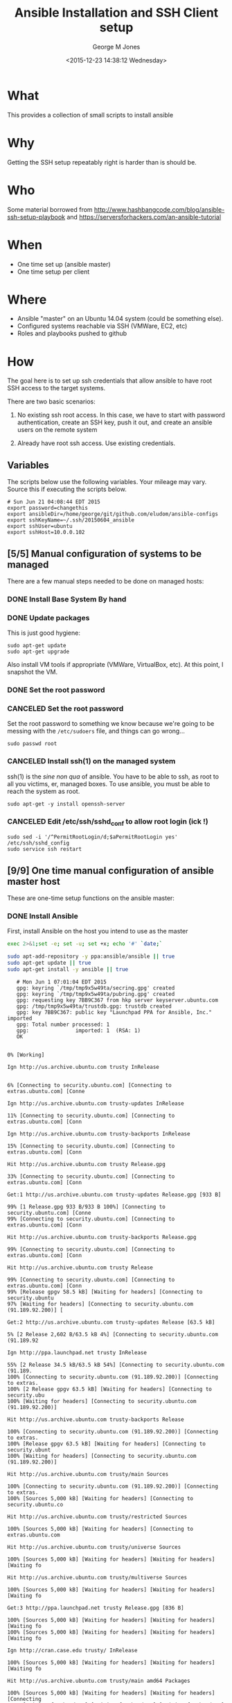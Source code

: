 #+TITLE: Ansible Installation and SSH Client setup
#+DATE: <2015-12-23 14:38:12 Wednesday>
#+AUTHOR: George M Jones
#+EMAIL: gmj@pobox.com

* What
  This provides a collection of small scripts to install ansible

* Why
  Getting the SSH setup repeatably right is harder than is should be.

* Who
  Some material borrowed from
  http://www.hashbangcode.com/blog/ansible-ssh-setup-playbook and
  https://serversforhackers.com/an-ansible-tutorial 

* When
  - One time set up (ansible master)
  - One time setup per client

* Where
  - Ansible "master" on an Ubuntu 14.04 system (could be something else).
  - Configured systems reachable via SSH (VMWare, EC2, etc)
  - Roles and playbooks pushed to github

* How
  The goal here is to set up ssh credentials that allow ansible to
  have root SSH access to the target systems.

  There are two basic scenarios:

  1. No existing ssh root access.  In this case, we have to start with
     password authentication, create an SSH key, push it out, and create
     an ansible users on the remote system 

  2. Already have root ssh access.  Use existing credentials.

** Set Org Variables 						   :noexport:

   password stores the password to use before ssh keys and accounts
   are set up.
   
   #+NAME: password
   | changethis |

   ansibleDir stores the full path name

   #+NAME: ansibleDir
   #+begin_src sh  :results output :exports both
   pwd
   #+end_src

   #+RESULTS: ansibleDir
   : /home/george/ansible-configs

   sshKeyName is the base name of the ssh key.

   #+NAME: sshKeyName
   | ~/.ssh/20150604_ansible       |

   =sshUser= is the ssh user to log in as

   #+NAME: sshUser
   | ubuntu |

   =sshHost= is the name or IP of an SSH host

   #+NAME: sshHost
   | 10.0.0.102 |

** Variables

   The scripts below use the following variables.  Your mileage may
   vary.   Source this if executing the scripts below.

   #+begin_src sh  :results output :exports results  :var ansibleDir=ansibleDir sshKeyName=sshKeyName password=password sshUser=sshUser sshHost=sshHost
   exec 2>&1;set -e; set -u; set +x; echo "# `date`"
   echo export password=${password}
   echo export ansibleDir=${ansibleDir}
   echo export sshKeyName=${sshKeyName}
   echo export sshUser=${sshUser}
   echo export sshHost=${sshHost}
   #+end_src

   #+RESULTS:
   : # Sun Jun 21 04:08:44 EDT 2015
   : export password=changethis
   : export ansibleDir=/home/george/git/github.com/eludom/ansible-configs
   : export sshKeyName=~/.ssh/20150604_ansible
   : export sshUser=ubuntu
   : export sshHost=10.0.0.102


** [5/5] Manual configuration of systems to be managed
   There are a few manual steps needed to be done on managed hosts:
*** DONE Install Base System By hand
*** DONE Update packages

     This is just good hygiene:

     #+begin_example
     sudo apt-get update 
     sudo apt-get upgrade 
     #+end_example

     Also install VM tools if appropriate (VMWare, VirtualBox, etc).
     At this point, I snapshot the VM.

*** DONE Set the root password
*** CANCELED Set the root password

     Set the root password to something we know because we're going to
     be messing with the =/etc/sudoers= file, and things can go
     wrong...

     #+begin_example
     sudo passwd root 
     #+end_example

*** CANCELED Install ssh(1) on the managed system

   ssh(1) is the /sine non qua/ of ansible.  You have to be able to
   ssh, as root to all you victims, er, managed boxes.  To use
   ansible, you must be able to reach the system as root.      

   #+begin_example
   sudo apt-get -y install openssh-server   
   #+end_example

*** CANCELED Edit /etc/ssh/sshd_conf to allow root login (ick !)
   #+begin_example
   sudo sed -i '/^PermitRootLogin/d;$aPermitRootLogin yes' /etc/ssh/sshd_config
   sudo service ssh restart
   #+end_example
   
** [9/9] One time manual configuration of ansible master host

    These are one-time setup functions on the ansible master:

*** DONE Install Ansible

   First, install Ansible on the host you intend to use as the master

   #+begin_src sh  :results output :exports code :dir /sudo::
   exec 2>&1;set -e; set -u; set +x; echo '#' `date;`
   
   sudo apt-add-repository -y ppa:ansible/ansible || true
   sudo apt-get update || true
   sudo apt-get install -y ansible || true
   #+end_src

   #+RESULTS:
   #+begin_example
   # Mon Jun 1 07:01:04 EDT 2015
   gpg: keyring `/tmp/tmp9x5w49ta/secring.gpg' created
   gpg: keyring `/tmp/tmp9x5w49ta/pubring.gpg' created
   gpg: requesting key 7BB9C367 from hkp server keyserver.ubuntu.com
   gpg: /tmp/tmp9x5w49ta/trustdb.gpg: trustdb created
   gpg: key 7BB9C367: public key "Launchpad PPA for Ansible, Inc." imported
   gpg: Total number processed: 1
   gpg:               imported: 1  (RSA: 1)
   OK
   0% [Working]            Ign http://us.archive.ubuntu.com trusty InRelease
               6% [Connecting to security.ubuntu.com] [Connecting to extras.ubuntu.com] [Conne                                                                               Ign http://us.archive.ubuntu.com trusty-updates InRelease
   11% [Connecting to security.ubuntu.com] [Connecting to extras.ubuntu.com] [Conn                                                                               Ign http://us.archive.ubuntu.com trusty-backports InRelease
   15% [Connecting to security.ubuntu.com] [Connecting to extras.ubuntu.com] [Conn                                                                               Hit http://us.archive.ubuntu.com trusty Release.gpg
   33% [Connecting to security.ubuntu.com] [Connecting to extras.ubuntu.com] [Conn                                                                               Get:1 http://us.archive.ubuntu.com trusty-updates Release.gpg [933 B]
   99% [1 Release.gpg 933 B/933 B 100%] [Connecting to security.ubuntu.com] [Conne99% [Connecting to security.ubuntu.com] [Connecting to extras.ubuntu.com] [Conn                                                                               Hit http://us.archive.ubuntu.com trusty-backports Release.gpg
   99% [Connecting to security.ubuntu.com] [Connecting to extras.ubuntu.com] [Conn                                                                               Hit http://us.archive.ubuntu.com trusty Release
   99% [Connecting to security.ubuntu.com] [Connecting to extras.ubuntu.com] [Conn99% [Release gpgv 58.5 kB] [Waiting for headers] [Connecting to security.ubuntu97% [Waiting for headers] [Connecting to security.ubuntu.com (91.189.92.200)] [                                                                               Get:2 http://us.archive.ubuntu.com trusty-updates Release [63.5 kB]
   5% [2 Release 2,602 B/63.5 kB 4%] [Connecting to security.ubuntu.com (91.189.92                                                                               Ign http://ppa.launchpad.net trusty InRelease
   55% [2 Release 34.5 kB/63.5 kB 54%] [Connecting to security.ubuntu.com (91.189.100% [Connecting to security.ubuntu.com (91.189.92.200)] [Connecting to extras.100% [2 Release gpgv 63.5 kB] [Waiting for headers] [Connecting to security.ubu100% [Waiting for headers] [Connecting to security.ubuntu.com (91.189.92.200)]                                                                                Hit http://us.archive.ubuntu.com trusty-backports Release
   100% [Connecting to security.ubuntu.com (91.189.92.200)] [Connecting to extras.100% [Release gpgv 63.5 kB] [Waiting for headers] [Connecting to security.ubunt100% [Waiting for headers] [Connecting to security.ubuntu.com (91.189.92.200)]                                                                                Hit http://us.archive.ubuntu.com trusty/main Sources
   100% [Connecting to security.ubuntu.com (91.189.92.200)] [Connecting to extras.100% [Sources 5,000 kB] [Waiting for headers] [Connecting to security.ubuntu.co                                                                               Hit http://us.archive.ubuntu.com trusty/restricted Sources
   100% [Sources 5,000 kB] [Waiting for headers] [Connecting to extras.ubuntu.com                                                                                Hit http://us.archive.ubuntu.com trusty/universe Sources
   100% [Sources 5,000 kB] [Waiting for headers] [Waiting for headers] [Waiting fo                                                                               Hit http://us.archive.ubuntu.com trusty/multiverse Sources
   100% [Sources 5,000 kB] [Waiting for headers] [Waiting for headers] [Waiting fo                                                                               Get:3 http://ppa.launchpad.net trusty Release.gpg [836 B]
   100% [Sources 5,000 kB] [Waiting for headers] [Waiting for headers] [Waiting fo100% [Sources 5,000 kB] [Waiting for headers] [Waiting for headers] [Waiting fo                                                                               Ign http://cran.case.edu trusty/ InRelease
   100% [Sources 5,000 kB] [Waiting for headers] [Waiting for headers] [Waiting fo                                                                               Hit http://us.archive.ubuntu.com trusty/main amd64 Packages
   100% [Sources 5,000 kB] [Waiting for headers] [Waiting for headers] [Connecting100% [Waiting for headers] [Waiting for headers] [Waiting for headers] [Connect100% [Sources 22.9 kB] [Waiting for headers] [Waiting for headers] [Waiting for100% [Waiting for headers] [Waiting for headers] [Waiting for headers] [Connect100% [Sources 27.9 MB] [Waiting for headers] [Waiting for headers] [Waiting for                                                                               Hit http://us.archive.ubuntu.com trusty/restricted amd64 Packages
   100% [Sources 27.9 MB] [Waiting for headers] [Waiting for headers] [Waiting for                                                                               Hit http://us.archive.ubuntu.com trusty/universe amd64 Packages
   100% [Sources 27.9 MB] [Waiting for headers] [Waiting for headers] [Waiting for                                                                               Ign http://security.ubuntu.com trusty-security InRelease
   100% [Sources 27.9 MB] [Waiting for headers] [Waiting for headers] [Waiting for                                                                               Get:4 http://cran.case.edu trusty/ Release.gpg [490 B]
   100% [Sources 27.9 MB] [Waiting for headers] [Waiting for headers] [Waiting for100% [Sources 27.9 MB] [Waiting for headers] [Waiting for headers] [Waiting for                                                                               Ign http://extras.ubuntu.com trusty InRelease
   100% [Sources 27.9 MB] [Waiting for headers] [Waiting for headers] [Connecting                                                                                Hit http://us.archive.ubuntu.com trusty/multiverse amd64 Packages
   100% [Sources 27.9 MB] [Waiting for headers] [Waiting for headers] [Connecting                                                                                Hit http://us.archive.ubuntu.com trusty/main i386 Packages
   100% [Sources 27.9 MB] [Waiting for headers] [Waiting for headers] [Waiting for                                                                               Get:5 http://ppa.launchpad.net trusty Release [15.1 kB]
   100% [Sources 27.9 MB] [Waiting for headers] [Waiting for headers] [Waiting for                                                                               Hit http://us.archive.ubuntu.com trusty/restricted i386 Packages
   100% [Sources 27.9 MB] [Waiting for headers] [Waiting for headers] [Waiting for                                                                               Get:6 http://cran.case.edu trusty/ Release [3,703 B]
   100% [Sources 27.9 MB] [Waiting for headers] [Waiting for headers] [Waiting for100% [Sources 27.9 MB] [Waiting for headers] [Waiting for headers] [Waiting for100% [Sources 27.9 MB] [6 Release gpgv 3,703 B] [Waiting for headers] [Waiting 100% [Sources 27.9 MB] [Waiting for headers] [Waiting for headers] [Waiting for                                                                               Hit http://security.ubuntu.com trusty-security Release.gpg
   100% [Sources 27.9 MB] [Waiting for headers] [Waiting for headers] [Waiting for                                                                               Hit http://extras.ubuntu.com trusty Release.gpg
   100% [Sources 27.9 MB] [Waiting for headers] [Waiting for headers] [Waiting for                                                                               Hit http://cran.case.edu trusty/ Packages
   100% [Sources 27.9 MB] [Waiting for headers] [Waiting for headers] [Waiting for                                                                               Hit http://us.archive.ubuntu.com trusty/universe i386 Packages
   100% [Sources 27.9 MB] [Waiting for headers] [Waiting for headers] [Connecting                                                                                Hit http://us.archive.ubuntu.com trusty/multiverse i386 Packages
   100% [Sources 27.9 MB] [Waiting for headers] [Waiting for headers] [Connecting 100% [Sources 27.9 MB] [Waiting for headers] [Waiting for headers] [Waiting for100% [Sources 27.9 MB] [5 Release gpgv 15.1 kB] [Waiting for headers] [Waiting 100% [Sources 27.9 MB] [Waiting for headers] [Waiting for headers] [Waiting for                                                                               Hit http://us.archive.ubuntu.com trusty/main Translation-en
   100% [Sources 27.9 MB] [Waiting for headers] [Waiting for headers] [Connecting                                                                                Hit http://security.ubuntu.com trusty-security Release
   100% [Sources 27.9 MB] [Waiting for headers] [Waiting for headers] [Connecting 100% [Sources 27.9 MB] [Release gpgv 63.5 kB] [Waiting for headers] [Waiting fo100% [Sources 27.9 MB] [Waiting for headers] [Waiting for headers] [Waiting for                                                                               Hit http://extras.ubuntu.com trusty Release
   100% [Sources 27.9 MB] [Waiting for headers] [Waiting for headers] [Waiting for100% [Sources 27.9 MB] [Release gpgv 11.9 kB] [Waiting for headers] [Waiting fo100% [Sources 27.9 MB] [Waiting for headers] [Waiting for headers] [Waiting for                                                                               Hit http://us.archive.ubuntu.com trusty/multiverse Translation-en
   100% [Sources 27.9 MB] [Waiting for headers] [Waiting for headers] [Waiting for                                                                               Hit http://us.archive.ubuntu.com trusty/restricted Translation-en
   100% [Sources 27.9 MB] [Waiting for headers] [Waiting for headers] [Connecting                                                                                Get:7 http://ppa.launchpad.net trusty/main amd64 Packages [489 B]
   100% [Sources 27.9 MB] [Waiting for headers] [Waiting for headers] [Waiting for100% [Sources 27.9 MB] [Waiting for headers] [Waiting for headers] [Waiting for100% [7 Packages bzip2 0 B] [Sources 27.9 MB] [Waiting for headers] [Waiting fo100% [Sources 27.9 MB] [Waiting for headers] [Waiting for headers] [Waiting for                                                                               Hit http://us.archive.ubuntu.com trusty/universe Translation-en
   100% [Sources 27.9 MB] [Waiting for headers] [Waiting for headers] [Connecting                                                                                Hit http://security.ubuntu.com trusty-security/main Sources
   100% [Sources 27.9 MB] [Waiting for headers] [Waiting for headers] [Connecting                                                                                Hit http://extras.ubuntu.com trusty/main Sources
   100% [Sources 27.9 MB] [Waiting for headers] [Waiting for headers] [Connecting 100% [Waiting for headers] [Waiting for headers] [Waiting for headers] [Connect100% [Sources 711 kB] [Waiting for headers] [Waiting for headers] [Waiting for                                                                                Get:8 http://us.archive.ubuntu.com trusty-updates/main Sources [206 kB]
   99% [Sources 711 kB] [8 Sources 1,117 B/206 kB 1%] [Waiting for headers] [Waiti99% [8 Sources 35.9 kB/206 kB 17%] [Waiting for headers] [Waiting for headers] 99% [Packages 8,235 kB] [8 Sources 35.9 kB/206 kB 17%] [Waiting for headers] [W                                                                               Get:9 http://ppa.launchpad.net trusty/main i386 Packages [489 B]
   100% [Packages 8,235 kB] [8 Sources 120 kB/206 kB 58%] [Waiting for headers] [W100% [Packages 8,235 kB] [8 Sources 120 kB/206 kB 58%] [Waiting for headers] [W100% [9 Packages bzip2 0 B] [Packages 8,235 kB] [8 Sources 120 kB/206 kB 58%] [100% [Packages 8,235 kB] [8 Sources 120 kB/206 kB 58%] [Waiting for headers] [W100% [Packages 8,235 kB] [Waiting for headers] [Waiting for headers] [Waiting f100% [8 Sources bzip2 0 B] [Packages 8,235 kB] [Waiting for headers] [Waiting f                                                                               Hit http://security.ubuntu.com trusty-security/restricted Sources
   100% [8 Sources bzip2 0 B] [Packages 8,235 kB] [Waiting for headers] [Waiting f                                                                               Hit http://extras.ubuntu.com trusty/main amd64 Packages
   100% [8 Sources bzip2 0 B] [Packages 8,235 kB] [Waiting for headers] [Waiting f                                                                               Get:10 http://us.archive.ubuntu.com trusty-updates/restricted Sources [3,433 B]
   100% [8 Sources bzip2 0 B] [Packages 8,235 kB] [10 Sources 1,121 B/3,433 B 33%]100% [8 Sources bzip2 0 B] [Packages 8,235 kB] [Waiting for headers] [Waiting f100% [8 Sources bzip2 0 B] [Waiting for headers] [Waiting for headers] [Waiting100% [8 Sources bzip2 1,062 kB] [Packages 184 kB] [Waiting for headers] [Waitin100% [Packages 184 kB] [Waiting for headers] [Waiting for headers] [Waiting for100% [10 Sources bzip2 0 B] [Packages 184 kB] [Waiting for headers] [Waiting fo100% [Packages 184 kB] [Waiting for headers] [Waiting for headers] [Waiting for100% [Waiting for headers] [Waiting for headers] [Waiting for headers] [Waiting100% [Packages 31.7 MB] [Waiting for headers] [Waiting for headers] [Waiting fo                                                                               Get:11 http://us.archive.ubuntu.com trusty-updates/universe Sources [118 kB]
   100% [Packages 31.7 MB] [11 Sources 1,117 B/118 kB 1%] [Waiting for headers] [W                                                                               Get:12 http://ppa.launchpad.net trusty/main Translation-en [322 B]
   100% [Packages 31.7 MB] [11 Sources 99.6 kB/118 kB 84%] [Waiting for headers] [100% [Packages 31.7 MB] [11 Sources 99.6 kB/118 kB 84%] [Waiting for headers] [100% [12 Translation-en bzip2 0 B] [Packages 31.7 MB] [11 Sources 99.6 kB/118 k100% [Packages 31.7 MB] [11 Sources 99.6 kB/118 kB 84%] [Waiting for headers] [100% [Packages 31.7 MB] [Waiting for headers] [Waiting for headers] [Connecting100% [11 Sources bzip2 0 B] [Packages 31.7 MB] [Waiting for headers] [Waiting f                                                                               Get:13 http://us.archive.ubuntu.com trusty-updates/multiverse Sources [5,152 B]
   100% [11 Sources bzip2 0 B] [Packages 31.7 MB] [13 Sources 1,120 B/5,152 B 22%]100% [11 Sources bzip2 0 B] [Packages 31.7 MB] [Waiting for headers] [Waiting f100% [Packages 31.7 MB] [Waiting for headers] [Waiting for headers] [Waiting fo100% [13 Sources bzip2 0 B] [Packages 31.7 MB] [Waiting for headers] [Waiting f100% [Packages 31.7 MB] [Waiting for headers] [Waiting for headers] [Waiting fo                                                                               Hit http://security.ubuntu.com trusty-security/universe Sources
   100% [Packages 31.7 MB] [Waiting for headers] [Waiting for headers] [Waiting fo                                                                               Hit http://extras.ubuntu.com trusty/main i386 Packages
   100% [Packages 31.7 MB] [Waiting for headers] [Waiting for headers] [Waiting fo                                                                               Get:14 http://us.archive.ubuntu.com trusty-updates/main amd64 Packages [525 kB]
   99% [Packages 31.7 MB] [14 Packages 1,117 B/525 kB 0%] [Waiting for headers] [W                                                                               Hit http://security.ubuntu.com trusty-security/multiverse Sources
   100% [Packages 31.7 MB] [14 Packages 323 kB/525 kB 61%] [Waiting for headers] [                                                                               Ign http://cran.case.edu trusty/ Translation-en_US
   100% [Packages 31.7 MB] [14 Packages 388 kB/525 kB 74%] [Waiting for headers] [100% [Packages 31.7 MB] [Waiting for headers] [Waiting for headers] [Waiting fo100% [14 Packages bzip2 0 B] [Packages 31.7 MB] [Waiting for headers] [Waiting                                                                                Ign http://cran.case.edu trusty/ Translation-en
   100% [14 Packages bzip2 0 B] [Packages 31.7 MB] [Waiting for headers] [Waiting                                                                                Get:15 http://us.archive.ubuntu.com trusty-updates/restricted amd64 Packages [11.8 kB]
   100% [14 Packages bzip2 0 B] [Packages 31.7 MB] [15 Packages 1,119 B/11.8 kB 9%100% [14 Packages bzip2 0 B] [Packages 31.7 MB] [Waiting for headers] [Waiting                                                                                Hit http://security.ubuntu.com trusty-security/main amd64 Packages
   100% [14 Packages bzip2 0 B] [Packages 31.7 MB] [Waiting for headers] [Waiting                                                                                Get:16 http://us.archive.ubuntu.com trusty-updates/universe amd64 Packages [282 kB]
   99% [14 Packages bzip2 0 B] [Packages 31.7 MB] [16 Packages 1,117 B/282 kB 0%] 100% [14 Packages bzip2 0 B] [Packages 31.7 MB] [Waiting for headers] [Waiting 100% [Packages 31.7 MB] [Waiting for headers] [Waiting for headers] [Waiting fo100% [15 Packages bzip2 0 B] [Packages 31.7 MB] [Waiting for headers] [Waiting 100% [Packages 31.7 MB] [Waiting for headers] [Waiting for headers] [Waiting fo100% [16 Packages bzip2 0 B] [Packages 31.7 MB] [Waiting for headers] [Waiting                                                                                Hit http://security.ubuntu.com trusty-security/restricted amd64 Packages
   100% [16 Packages bzip2 0 B] [Packages 31.7 MB] [Waiting for headers] [Waiting                                                                                Get:17 http://us.archive.ubuntu.com trusty-updates/multiverse amd64 Packages [11.9 kB]
   100% [16 Packages bzip2 0 B] [Packages 31.7 MB] [17 Packages 1,119 B/11.9 kB 9%100% [16 Packages bzip2 0 B] [Packages 31.7 MB] [Waiting for headers] [Waiting                                                                                Get:18 http://us.archive.ubuntu.com trusty-updates/main i386 Packages [514 kB]
   99% [16 Packages bzip2 0 B] [Packages 31.7 MB] [18 Packages 1,117 B/514 kB 0%] 99% [16 Packages bzip2 0 B] [18 Packages 105 kB/514 kB 21%] [Waiting for header99% [16 Packages bzip2 0 B] [Packages 664 kB] [18 Packages 105 kB/514 kB 21%] [99% [16 Packages bzip2 0 B] [18 Packages 105 kB/514 kB 21%] [Waiting for header99% [16 Packages bzip2 0 B] [Packages 8,205 kB] [18 Packages 105 kB/514 kB 21%]100% [Packages 8,205 kB] [18 Packages 211 kB/514 kB 41%] [Waiting for headers] 100% [17 Packages bzip2 0 B] [Packages 8,205 kB] [18 Packages 211 kB/514 kB 41%100% [Packages 8,205 kB] [18 Packages 211 kB/514 kB 41%] [Waiting for headers]                                                                                Hit http://security.ubuntu.com trusty-security/universe amd64 Packages
                                                                                  100% [Packages 8,205 kB] [18 Packages 402 kB/514 kB 78%] [Waiting for headers]                                                                              100% [Packages 8,205 kB] [Waiting for headers] [Waiting for headers]                                                                    100% [18 Packages bzip2 0 B] [Packages 8,205 kB] [Waiting for headers] [Waiting100% [18 Packages bzip2 0 B] [Waiting for headers] [Waiting for headers] [Waiti100% [18 Packages bzip2 0 B] [Packages 185 kB] [Waiting for headers] [Waiting f100% [18 Packages bzip2 0 B] [Waiting for headers] [Waiting for headers] [Waiti100% [18 Packages bzip2 0 B] [Packages 352 kB] [Waiting for headers] [Waiting f100% [18 Packages bzip2 0 B] [Waiting for headers] [Waiting for headers] [Waiti100% [18 Packages bzip2 0 B] [Packages 31.7 MB] [Waiting for headers] [Waiting                                                                                Hit http://security.ubuntu.com trusty-security/multiverse amd64 Packages
   100% [18 Packages bzip2 0 B] [Packages 31.7 MB] [Waiting for headers] [Waiting                                                                                Get:19 http://us.archive.ubuntu.com trusty-updates/restricted i386 Packages [11.8 kB]
   100% [18 Packages bzip2 0 B] [Packages 31.7 MB] [19 Packages 2,567 B/11.8 kB 22100% [18 Packages bzip2 0 B] [Packages 31.7 MB] [Waiting for headers] [Waiting                                                                                Get:20 http://us.archive.ubuntu.com trusty-updates/universe i386 Packages [283 kB]
   100% [18 Packages bzip2 0 B] [Packages 31.7 MB] [20 Packages 1,117 B/283 kB 0%]100% [Packages 31.7 MB] [20 Packages 186 kB/283 kB 66%] [Waiting for headers] [100% [19 Packages bzip2 0 B] [Packages 31.7 MB] [20 Packages 186 kB/283 kB 66%]100% [Packages 31.7 MB] [20 Packages 208 kB/283 kB 74%] [Waiting for headers] [                                                                               100% [Packages 31.7 MB] [Waiting for headers] [Waiting for headers]                                                                   100% [20 Packages bzip2 0 B] [Packages 31.7 MB] [Waiting for headers] [Waiting                                                                                Get:21 http://us.archive.ubuntu.com trusty-updates/multiverse i386 Packages [12.1 kB]
   100% [20 Packages bzip2 0 B] [Packages 31.7 MB] [21 Packages 2,567 B/12.1 kB 21100% [20 Packages bzip2 0 B] [Packages 31.7 MB] [Waiting for headers] [Waiting                                                                                Hit http://security.ubuntu.com trusty-security/main i386 Packages
   100% [20 Packages bzip2 0 B] [Packages 31.7 MB] [Waiting for headers] [Waiting                                                                                Get:22 http://us.archive.ubuntu.com trusty-updates/main Translation-en [249 kB]
   100% [20 Packages bzip2 0 B] [Packages 31.7 MB] [22 Translation-en 1,120 B/249 100% [Packages 31.7 MB] [22 Translation-en 213 kB/249 kB 85%] [Waiting for head100% [21 Packages bzip2 0 B] [Packages 31.7 MB] [22 Translation-en 213 kB/249 k100% [Packages 31.7 MB] [22 Translation-en 213 kB/249 kB 85%] [Waiting for head                                                                               100% [Packages 31.7 MB] [Waiting for headers] [Waiting for headers]                                                                   100% [22 Translation-en bzip2 0 B] [Packages 31.7 MB] [Waiting for headers] [Wa                                                                               Hit http://us.archive.ubuntu.com trusty-updates/multiverse Translation-en
   100% [22 Translation-en bzip2 0 B] [Packages 31.7 MB] [Waiting for headers] [Wa                                                                               Hit http://us.archive.ubuntu.com trusty-updates/restricted Translation-en
   100% [22 Translation-en bzip2 0 B] [Packages 31.7 MB] [Waiting for headers] [Wa                                                                               Hit http://security.ubuntu.com trusty-security/restricted i386 Packages
   100% [22 Translation-en bzip2 0 B] [Packages 31.7 MB] [Waiting for headers] [Wa                                                                               Get:23 http://us.archive.ubuntu.com trusty-updates/universe Translation-en [147 kB]
   100% [22 Translation-en bzip2 0 B] [Packages 31.7 MB] [23 Translation-en 1,120 100% [Packages 31.7 MB] [23 Translation-en 147 kB/147 kB 100%] [Waiting for hea100% [Packages 31.7 MB] [Waiting for headers] [Waiting for headers] [Waiting fo100% [23 Translation-en bzip2 0 B] [Packages 31.7 MB] [Waiting for headers] [Wa                                                                               Hit http://us.archive.ubuntu.com trusty-backports/main Sources
   100% [23 Translation-en bzip2 0 B] [Packages 31.7 MB] [Waiting for headers] [Wa100% [Packages 31.7 MB] [Waiting for headers] [Waiting for headers] [Waiting fo                                                                               Hit http://us.archive.ubuntu.com trusty-backports/restricted Sources
                                                                                  100% [Packages 31.7 MB] [Waiting for headers] [Waiting for headers]                                                                   Hit http://us.archive.ubuntu.com trusty-backports/universe Sources
   100% [Packages 31.7 MB] [Waiting for headers] [Waiting for headers]                                                                   Hit http://us.archive.ubuntu.com trusty-backports/multiverse Sources
   100% [Packages 31.7 MB] [Waiting for headers] [Waiting for headers]                                                                   Hit http://security.ubuntu.com trusty-security/universe i386 Packages
   100% [Packages 31.7 MB] [Waiting for headers] [Waiting for headers]                                                                   Hit http://us.archive.ubuntu.com trusty-backports/main amd64 Packages
   100% [Packages 31.7 MB] [Waiting for headers] [Waiting for headers]                                                                   Hit http://us.archive.ubuntu.com trusty-backports/restricted amd64 Packages
   100% [Packages 31.7 MB] [Waiting for headers] [Waiting for headers]                                                                   Hit http://us.archive.ubuntu.com trusty-backports/universe amd64 Packages
   100% [Packages 31.7 MB] [Waiting for headers] [Waiting for headers]                                                                   100% [Waiting for headers] [Waiting for headers] [Waiting for headers]                                                                      100% [Packages 674 kB] [Waiting for headers] [Waiting for headers] [Waiting for                                                                               Hit http://us.archive.ubuntu.com trusty-backports/multiverse amd64 Packages
                                                                                  100% [Packages 674 kB] [Waiting for headers] [Waiting for headers]                                                                  100% [Waiting for headers] [Waiting for headers] [Waiting for headers]                                                                      100% [Translation-en 4,149 kB] [Waiting for headers] [Waiting for headers] [Wai                                                                               Hit http://us.archive.ubuntu.com trusty-backports/main i386 Packages
                                                                                  100% [Translation-en 4,149 kB] [Waiting for headers] [Waiting for headers]                                                                          Hit http://us.archive.ubuntu.com trusty-backports/restricted i386 Packages
   100% [Translation-en 4,149 kB] [Waiting for headers] [Waiting for headers]                                                                          Hit http://security.ubuntu.com trusty-security/multiverse i386 Packages
   100% [Translation-en 4,149 kB] [Waiting for headers] [Waiting for headers]                                                                          Ign http://extras.ubuntu.com trusty/main Translation-en_US
   100% [Translation-en 4,149 kB] [Waiting for headers] [Waiting for headers]                                                                          100% [Waiting for headers] [Waiting for headers] [Waiting for headers]                                                                      100% [Translation-en 409 kB] [Waiting for headers] [Waiting for headers] [Waiti                                                                               100% [Waiting for headers] [Waiting for headers] [Waiting for headers]                                                                      100% [Translation-en 21.2 kB] [Waiting for headers] [Waiting for headers] [Wait                                                                               100% [Waiting for headers] [Waiting for headers] [Waiting for headers]                                                                      100% [Translation-en 18.6 MB] [Waiting for headers] [Waiting for headers] [Wait                                                                               Hit http://us.archive.ubuntu.com trusty-backports/universe i386 Packages
                                                                                  100% [Translation-en 18.6 MB] [Waiting for headers] [Waiting for headers]                                                                         Hit http://us.archive.ubuntu.com trusty-backports/multiverse i386 Packages
   100% [Translation-en 18.6 MB] [Waiting for headers] [Waiting for headers]                                                                         Hit http://security.ubuntu.com trusty-security/main Translation-en
   100% [Translation-en 18.6 MB] [Waiting for headers] [Waiting for headers]                                                                         Hit http://us.archive.ubuntu.com trusty-backports/main Translation-en
                                                                            Ign http://extras.ubuntu.com trusty/main Translation-en
   100% [Translation-en 18.6 MB] [Waiting for headers] [Waiting for headers]                                                                         Hit http://us.archive.ubuntu.com trusty-backports/multiverse Translation-en
                                                                            100% [Translation-en 18.6 MB] [Waiting for headers]                                                   Hit http://us.archive.ubuntu.com trusty-backports/restricted Translation-en
   100% [Translation-en 18.6 MB] [Waiting for headers]                                                   Hit http://us.archive.ubuntu.com trusty-backports/universe Translation-en
   100% [Translation-en 18.6 MB] [Waiting for headers]                                                   Hit http://security.ubuntu.com trusty-security/multiverse Translation-en
   100% [Translation-en 18.6 MB] [Waiting for headers]                                                   100% [Waiting for headers] [Waiting for headers]                                                100% [Sources 402 kB] [Waiting for headers] [Waiting for headers]                                                                 100% [Waiting for headers] [Waiting for headers]                                                100% [Sources 0 B] [Waiting for headers] [Waiting for headers]                                                              100% [Waiting for headers] [Waiting for headers]                                                100% [Sources 8,902 B] [Waiting for headers] [Waiting for headers]                                                                  100% [Waiting for headers] [Waiting for headers]                                                100% [Packages 0 B] [Waiting for headers] [Waiting for headers]                                                               100% [Waiting for headers] [Waiting for headers]                                                100% [Sources 102 kB] [Waiting for headers] [Waiting for headers]                                                                 100% [Waiting for headers] [Waiting for headers]                                                100% [Packages 0 B] [Waiting for headers] [Waiting for headers]                                                               100% [Waiting for headers] [Waiting for headers]                                                100% [Sources 5,864 B] [Waiting for headers] [Waiting for headers]                                                                  100% [Waiting for headers] [Waiting for headers]                                                100% [Packages 1,810 kB] [Waiting for headers] [Waiting for headers]                                                                    100% [Waiting for headers] [Waiting for headers]                                                100% [Packages 136 kB] [Waiting for headers] [Waiting for headers]                                                                  100% [Waiting for headers] [Waiting for headers]                                                100% [Packages 631 kB] [Waiting for headers] [Waiting for headers]                                                                  Hit http://security.ubuntu.com trusty-security/restricted Translation-en
                                                                     100% [Packages 631 kB] [Waiting for headers]                                            100% [Waiting for headers] [Waiting for headers]                                                100% [Packages 12.5 kB] [Waiting for headers] [Waiting for headers]                                                                   100% [Waiting for headers] [Waiting for headers]                                                100% [Packages 1,721 kB] [Waiting for headers] [Waiting for headers]                                                                    100% [Waiting for headers] [Waiting for headers]                                                100% [Translation-en 21.7 kB] [Waiting for headers] [Waiting for headers]                                                                         100% [Waiting for headers] [Waiting for headers]                                                100% [Translation-en 18.0 kB] [Waiting for headers] [Waiting for headers]                                                                         100% [Waiting for headers] [Waiting for headers]                                                100% [Packages 136 kB] [Waiting for headers] [Waiting for headers]                                                                  100% [Waiting for headers] [Waiting for headers]                                                100% [Sources 18.3 kB] [Waiting for headers] [Waiting for headers]                                                                  100% [Waiting for headers] [Waiting for headers]                                                100% [Sources 0 B] [Waiting for headers] [Waiting for headers]                                                              100% [Waiting for headers] [Waiting for headers]                                                100% [Sources 102 kB] [Waiting for headers] [Waiting for headers]                                                                 100% [Waiting for headers] [Waiting for headers]                                                100% [Sources 4,444 B] [Waiting for headers] [Waiting for headers]                                                                  100% [Waiting for headers] [Waiting for headers]                                                100% [Packages 630 kB] [Waiting for headers] [Waiting for headers]                                                                  100% [Waiting for headers] [Waiting for headers]                                                100% [Packages 24.0 kB] [Waiting for headers] [Waiting for headers]                                                                   100% [Waiting for headers] [Waiting for headers]                                                100% [Packages 0 B] [Waiting for headers] [Waiting for headers]                                                               100% [Waiting for headers] [Waiting for headers]                                                100% [Packages 144 kB] [Waiting for headers] [Waiting for headers]                                                                  100% [Waiting for headers] [Waiting for headers]                                                100% [Packages 2,471 B] [Waiting for headers] [Waiting for headers]                                                                   100% [Waiting for headers] [Waiting for headers]                                                100% [Packages 23.9 kB] [Waiting for headers] [Waiting for headers]                                                                   100% [Waiting for headers] [Waiting for headers]                                                100% [Packages 0 B] [Waiting for headers] [Waiting for headers]                                                               100% [Waiting for headers] [Waiting for headers]                                                100% [Packages 13.4 kB] [Waiting for headers] [Waiting for headers]                                                                   100% [Waiting for headers] [Waiting for headers]                                                100% [Packages 144 kB] [Waiting for headers] [Waiting for headers]                                                                  100% [Waiting for headers] [Waiting for headers]                                                100% [Packages 2,465 B] [Waiting for headers] [Waiting for headers]                                                                   100% [Waiting for headers] [Waiting for headers]                                                100% [Translation-en 1,562 kB] [Waiting for headers] [Waiting for headers]                                                                          100% [Waiting for headers] [Waiting for headers]                                                100% [Translation-en 12.4 kB] [Waiting for headers] [Waiting for headers]                                                                         100% [Waiting for headers] [Waiting for headers]                                                100% [Translation-en 1,407 B] [Waiting for headers] [Waiting for headers]                                                                         100% [Waiting for headers] [Waiting for headers]                                                100% [Translation-en 0 B] [Waiting for headers] [Waiting for headers]                                                                     100% [Waiting for headers] [Waiting for headers]                                                100% [Translation-en 102 kB] [Waiting for headers] [Waiting for headers]                                                                        100% [Waiting for headers] [Waiting for headers]                                                100% [Translation-en 5,770 B] [Waiting for headers] [Waiting for headers]                                                                         100% [Waiting for headers] [Waiting for headers]                                                100% [Translation-en 15.4 kB] [Waiting for headers] [Waiting for headers]                                                                         100% [Waiting for headers] [Waiting for headers]                                                Ign http://us.archive.ubuntu.com trusty/main Translation-en_US
                                                   100% [Waiting for headers]                          Ign http://us.archive.ubuntu.com trusty/multiverse Translation-en_US
   100% [Waiting for headers]                          Ign http://us.archive.ubuntu.com trusty/restricted Translation-en_US
   100% [Waiting for headers]                          Ign http://us.archive.ubuntu.com trusty/universe Translation-en_US
   100% [Waiting for headers]                          Hit http://security.ubuntu.com trusty-security/universe Translation-en
                             100% [Working]              100% [Translation-en 304 kB]                            100% [Working]              Fetched 2,466 kB in 2s (1,136 kB/s)
   Reading package lists... 0%Reading package lists... 0%Reading package lists... 1%Reading package lists... 6%Reading package lists... 6%Reading package lists... 6%Reading package lists... 6%Reading package lists... 31%Reading package lists... 31%Reading package lists... 31%Reading package lists... 31%Reading package lists... 38%Reading package lists... 38%Reading package lists... 38%Reading package lists... 38%Reading package lists... 49%Reading package lists... 62%Reading package lists... 62%Reading package lists... 63%Reading package lists... 63%Reading package lists... 66%Reading package lists... 66%Reading package lists... 67%Reading package lists... 67%Reading package lists... 67%Reading package lists... 67%Reading package lists... 81%Reading package lists... 81%Reading package lists... 84%Reading package lists... 84%Reading package lists... 84%Reading package lists... 84%Reading package lists... 85%Reading package lists... 85%Reading package lists... 85%Reading package lists... 85%Reading package lists... 88%Reading package lists... 88%Reading package lists... 88%Reading package lists... 88%Reading package lists... 89%Reading package lists... 89%Reading package lists... 89%Reading package lists... 89%Reading package lists... 91%Reading package lists... 91%Reading package lists... 91%Reading package lists... 91%Reading package lists... 91%Reading package lists... 91%Reading package lists... 92%Reading package lists... 92%Reading package lists... 92%Reading package lists... 92%Reading package lists... 92%Reading package lists... 92%Reading package lists... 92%Reading package lists... 92%Reading package lists... 92%Reading package lists... 92%Reading package lists... 92%Reading package lists... 92%Reading package lists... 92%Reading package lists... 92%Reading package lists... 92%Reading package lists... 92%Reading package lists... 92%Reading package lists... 92%Reading package lists... 92%Reading package lists... 92%Reading package lists... 92%Reading package lists... 92%Reading package lists... 92%Reading package lists... 92%Reading package lists... 92%Reading package lists... 92%Reading package lists... 94%Reading package lists... 94%Reading package lists... 94%Reading package lists... 94%Reading package lists... 94%Reading package lists... 94%Reading package lists... 94%Reading package lists... 94%Reading package lists... 95%Reading package lists... 95%Reading package lists... 96%Reading package lists... 96%Reading package lists... 96%Reading package lists... 96%Reading package lists... 96%Reading package lists... 96%Reading package lists... 97%Reading package lists... 97%Reading package lists... 97%Reading package lists... 97%Reading package lists... 97%Reading package lists... 97%Reading package lists... 98%Reading package lists... 98%Reading package lists... 98%Reading package lists... 98%Reading package lists... 98%Reading package lists... 98%Reading package lists... 98%Reading package lists... 98%Reading package lists... 98%Reading package lists... 98%Reading package lists... 98%Reading package lists... 98%Reading package lists... 98%Reading package lists... 98%Reading package lists... 99%Reading package lists... Done
   Reading package lists... 0%Reading package lists... 100%Reading package lists... Done
   Building dependency tree... 0%Building dependency tree... 0%Building dependency tree... 50%Building dependency tree... 50%Building dependency tree       
   Reading state information... 0%Reading state information... 0%Reading state information... Done
   The following packages were automatically installed and are no longer required:
     libtcl8.5 libtk8.5 tcl8.5 tk8.5
   Use 'apt-get autoremove' to remove them.
   The following extra packages will be installed:
     python-jinja2 python-markupsafe python-paramiko python-support python-yaml
     sshpass
   Suggested packages:
     python-jinja2-doc
   The following NEW packages will be installed:
     ansible python-jinja2 python-markupsafe python-paramiko python-support
     python-yaml sshpass
   0 upgraded, 7 newly installed, 0 to remove and 99 not upgraded.
   Need to get 1,043 kB of archives.
   After this operation, 6,621 kB of additional disk space will be used.
   0% [Working]            Get:1 http://us.archive.ubuntu.com/ubuntu/ trusty/universe python-support all 1.0.15 [26.7 kB]
               1% [1 python-support 6,989 B/26.7 kB 26%] [Connecting to ppa.launchpad.net (91.                                                                               3% [Connecting to ppa.launchpad.net (91.189.95.83)]                                                   Get:2 http://us.archive.ubuntu.com/ubuntu/ trusty/main python-markupsafe amd64 0.18-1build2 [14.3 kB]
                                                      3% [2 python-markupsafe 2,645 B/14.3 kB 18%] [Connecting to ppa.launchpad.net (                                                                               4% [Connecting to ppa.launchpad.net (91.189.95.83)]                                                   Get:3 http://us.archive.ubuntu.com/ubuntu/ trusty/main python-jinja2 all 2.7.2-2 [161 kB]
                                                      4% [3 python-jinja2 1,195 B/161 kB 1%] [Waiting for headers]                                                            19% [Waiting for headers]                         Get:4 http://ppa.launchpad.net/ansible/ansible/ubuntu/ trusty/main ansible all 1.9.1-1ppa~trusty [624 kB]
                            20% [Waiting for headers] [4 ansible 4,083 B/624 kB 1%]                                                       Get:5 http://us.archive.ubuntu.com/ubuntu/ trusty-updates/main python-yaml amd64 3.10-4ubuntu0.1 [102 kB]
                                                          21% [5 python-yaml 1,195 B/102 kB 1%] [4 ansible 14.2 kB/624 kB 2%]                                                                   30% [4 ansible 14.2 kB/624 kB 2%]                                 Get:6 http://us.archive.ubuntu.com/ubuntu/ trusty/main python-paramiko all 1.10.1-1git1build1 [106 kB]
                                    31% [6 python-paramiko 2,643 B/106 kB 2%] [4 ansible 14.2 kB/624 kB 2%]                                                                       41% [4 ansible 14.2 kB/624 kB 2%]                                 Get:7 http://us.archive.ubuntu.com/ubuntu/ trusty/universe sshpass amd64 1.05-1 [10.5 kB]
                                    41% [7 sshpass 2,645 B/10.5 kB 25%] [4 ansible 14.2 kB/624 kB 2%]                                                                 42% [4 ansible 14.2 kB/624 kB 2%]79% [4 ansible 405 kB/624 kB 65%]                                 100% [Working]              Fetched 1,043 kB in 0s (1,169 kB/s)
   debconf: unable to initialize frontend: Dialog
   debconf: (Dialog frontend will not work on a dumb terminal, an emacs shell buffer, or without a controlling terminal.)
   debconf: falling back to frontend: Readline
   Selecting previously unselected package python-support.
   (Reading database ... (Reading database ... 5%(Reading database ... 10%(Reading database ... 15%(Reading database ... 20%(Reading database ... 25%(Reading database ... 30%(Reading database ... 35%(Reading database ... 40%(Reading database ... 45%(Reading database ... 50%(Reading database ... 55%(Reading database ... 60%(Reading database ... 65%(Reading database ... 70%(Reading database ... 75%(Reading database ... 80%(Reading database ... 85%(Reading database ... 90%(Reading database ... 95%(Reading database ... 100%(Reading database ... 283471 files and directories currently installed.)
   Preparing to unpack .../python-support_1.0.15_all.deb ...
   Unpacking python-support (1.0.15) ...
   Selecting previously unselected package python-markupsafe.
   Preparing to unpack .../python-markupsafe_0.18-1build2_amd64.deb ...
   Unpacking python-markupsafe (0.18-1build2) ...
   Selecting previously unselected package python-jinja2.
   Preparing to unpack .../python-jinja2_2.7.2-2_all.deb ...
   Unpacking python-jinja2 (2.7.2-2) ...
   Selecting previously unselected package python-yaml.
   Preparing to unpack .../python-yaml_3.10-4ubuntu0.1_amd64.deb ...
   Unpacking python-yaml (3.10-4ubuntu0.1) ...
   Selecting previously unselected package python-paramiko.
   Preparing to unpack .../python-paramiko_1.10.1-1git1build1_all.deb ...
   Unpacking python-paramiko (1.10.1-1git1build1) ...
   Selecting previously unselected package sshpass.
   Preparing to unpack .../sshpass_1.05-1_amd64.deb ...
   Unpacking sshpass (1.05-1) ...
   Selecting previously unselected package ansible.
   Preparing to unpack .../ansible_1.9.1-1ppa~trusty_all.deb ...
   Unpacking ansible (1.9.1-1ppa~trusty) ...
   Processing triggers for man-db (2.6.7.1-1ubuntu1) ...
   Setting up python-support (1.0.15) ...
   Setting up python-markupsafe (0.18-1build2) ...
   Setting up python-jinja2 (2.7.2-2) ...
   Setting up python-yaml (3.10-4ubuntu0.1) ...
   Setting up python-paramiko (1.10.1-1git1build1) ...
   Setting up sshpass (1.05-1) ...
   Setting up ansible (1.9.1-1ppa~trusty) ...
   Processing triggers for python-support (1.0.15) ...
#+end_example

*** DONE Create a directory for ansible configs
    
    #+begin_src sh  :results output :exports code :var ansibleDir=ansibleDir
    exec 2>&1;set -e; set -u; set +x; echo '#' `date;`
    mkdir -p $ansibleDir || true
    #+end_src

    #+RESULTS:
    : # Mon Jun 1 07:02:37 EDT 2015

*** CANCELED Create our own hosts file that uses passwords

   #+begin_src sh  :results output :exports code :var ansibleDir=ansibleDir sshKeyName=sshKeyName password=password clientIP=clientIP
   exec 2>&1;set -e; set -u; set +x; echo '#' `date;`
   
   cd $ansibleDir
   cat <<END > hosts.password
[hosts]  
10.0.0.3 ansible_connection=ssh ansible_ssh_user=root ansible_ssh_pass=${password}
END

   cat hosts.password || true

   #+end_src

   #+RESULTS:
   : # Sat Jun 13 04:42:34 EDT 2015
   : [hosts]  
   : 10.0.0.3 ansible_connection=ssh ansible_ssh_user=root ansible_ssh_pass=changethis

*** CANCELED Install sshpass

   Needed for ansible_ssh_passansible_ssh_pass

   #+begin_src sh  :results output :exports code
   exec 2>&1;set -e; set -u; set +x; echo '#' `date;`
   sudo apt-get -y install sshpass    
   #+end_src

   #+RESULTS:
   #+begin_example
   # Sun May 31 16:35:21 EDT 2015
   Reading package lists...
   Building dependency tree...
   Reading state information...
   sshpass is already the newest version.
   The following packages were automatically installed and are no longer required:
     gcc-4.8-base:i386 libasn1-8-heimdal:i386 libasound2:i386 libcgmanager0:i386
     libcurl3:i386 libdbus-glib-1-2:i386 libdbusmenu-glib4:i386
     libdbusmenu-gtk4:i386 libgconf-2-4:i386 libgssapi3-heimdal:i386
     libhcrypto4-heimdal:i386 libheimbase1-heimdal:i386 libheimntlm0-heimdal:i386
     libhx509-5-heimdal:i386 libidn11:i386 libkrb5-26-heimdal:i386
     libldap-2.4-2:i386 libnspr4:i386 libnss3:i386 libpango1.0-0:i386
     libpangox-1.0-0:i386 libpangoxft-1.0-0:i386 libroken18-heimdal:i386
     librtmp0:i386 libsasl2-2:i386 libsasl2-modules:i386 libsasl2-modules-db:i386
     libsqlite3-0:i386 libssl1.0.0:i386 libstdc++6:i386 libudev1:i386
     libwind0-heimdal:i386 libxft2:i386 libxss1:i386 libxtst6:i386
   Use 'apt-get autoremove' to remove them.
   0 upgraded, 0 newly installed, 0 to remove and 416 not upgraded.
#+end_example

*** DONE Disable host key checking
   #+begin_src sh  :results output :exports code
   exec 2>&1;set -e; set -u; set +x; echo '#' `date;`
   sudo sed -i 's/#host_key_checking = False/host_key_checking = False/' /etc/ansible/ansible.cfg
   grep host_key_checking /etc/ansible/ansible.cfg
   #+end_src

   #+RESULTS:
   : # Fri Jun 5 18:14:39 EDT 2015
   : host_key_checking = False

*** DONE Clear out any existing ssh host keys
    - This is because I keep re-installing my test host and the keys
      keep changing.
    - May not want to do this in production
    - I also tried setting

      #+begin_example
      host_key_checking = False      
      #+end_example

      in =/etc/ansible/ansible.cfg=, but it failed anyhow, so I'm
      doing this too:

      #+begin_src sh  :results output :exports both
      exec 2>&1;set -e; set -u; set +x; echo '#' `date;`
      for host in `ansible -i hosts all -m ping --list-hosts`; do
         echo removing ssh host key for $host
	 ssh-keygen -f "/home/george/.ssh/known_hosts" -R $host || true
      done
      #+end_src

      #+RESULTS:
      : # Sat Jun 13 04:42:53 EDT 2015
      : removing ssh host key for 52.7.67.20
      : /home/george/.ssh/known_hosts updated.
      : Original contents retained as /home/george/.ssh/known_hosts.old
      : # Host 52.7.67.20 found: line 21 type ECDSA
      : removing ssh host key for 192.168.1.100
      : /home/george/.ssh/known_hosts updated.
      : Original contents retained as /home/george/.ssh/known_hosts.old
      : # Host 192.168.1.100 found: line 20 type ECDSA

*** DONE Run some arbitrary code on all Ubuntu hosts
   #+begin_src sh  :results output :exports both
   exec 2>&1;set -e; set -u; set +x; echo '#' `date;`

   ansible -i hosts.password all -m ping || true
   ansible -i hosts.password  all -s -m shell -a 'date' || true
   ansible -i hosts.password  all -s -m shell -a 'id' || true
   #+end_src

   #+RESULTS:
   #+begin_example
   # Sat Jun 13 04:52:44 EDT 2015
   10.0.0.3 | success >> {
       "changed": false, 
       "ping": "pong"
   }

   10.0.0.3 | success | rc=0 >>
   Sat Jun 13 04:52:48 EDT 2015

   10.0.0.3 | success | rc=0 >>
   uid=0(root) gid=0(root) groups=0(root)

#+end_example

*** DONE Create an SSH key

    Create a new SSH key if needed.

    #+begin_src sh  :results output :exports both :var ansibleDir=ansibleDir :var sshKeyName=sshKeyName
    exec 2>&1;set -e; set -u; set -x; echo '#' `date;`

    cd $ansibleDir
    pwd

    if [ ! -f ${sshKeyName}.pub ]; then
       echo creating ssh key;
       comment="`date "+%Y%m%d"` ansibleremote@`hostname`"
       echo comment $comment
       ssh-keygen -f $sshKeyName  -C "$comment" -N ''  || true
#       echo ssh-keygen -f $sshKeyName -N '' -C "`date "+%Y%m%d"` ansibleremote@`hostname`"; || true
    else
       echo ssh key already exits
    fi

    ls -l ${sshKeyName}* || true
    cat ${sshKeyName}.pub || true

    #+end_src

    #+RESULTS:
    #+begin_example
    ++ date
    + echo '#' Fri Jun 5 18:18:53 EDT 2015
    # Fri Jun 5 18:18:53 EDT 2015
    + cd /home/george/ansible-configs
    + pwd
    /home/george/ansible-configs
    + '[' '!' -f '~/.ssh/20150604_ansible.pub' ']'
    + echo creating ssh key
    creating ssh key
    ++ date +%Y%m%d
    ++ hostname
    + comment='20150605 ansibleremote@octo'
    + echo comment 20150605 ansibleremote@octo
    comment 20150605 ansibleremote@octo
    + ssh-keygen -f '~/.ssh/20150604_ansible' -C '20150605 ansibleremote@octo' -N ''
    open ~/.ssh/20150604_ansible failed: No such file or directory.
    Generating public/private rsa key pair.
    Saving the key failed: ~/.ssh/20150604_ansible.
    + true
    + ls -l '~/.ssh/20150604_ansible*'
    ls: cannot access ~/.ssh/20150604_ansible*: No such file or directory
    + true
    + cat '~/.ssh/20150604_ansible.pub'
    cat: ~/.ssh/20150604_ansible.pub: No such file or directory
    + true
#+end_example


*** DONE Create playbook to install SSH keys and create accounts
   Borrowed from http://www.hashbangcode.com/blog/ansible-ssh-setup-playbook 

   #+begin_src sh  :results output :exports code :var ansibleDir=ansibleDir sshKeyName=sshKeyName password=password sshUser=sshUser sshHost=sshHost
   exec 2>&1;set -e; set -u; set -x; echo '#' `date;`
   echo password is $password
   echo sshKeyName is $sshKeyName
   echo ansibleDir is $ansibleDir

   cd $ansibleDir
   cat << END > setup.yml
---
- hosts: all
  user: root
  vars: 
    createuser: '$sshUser'
    createpassword: '$password' 
  tasks:
  - name: Setup | create user
    command: useradd -m {{ createuser }} creates=/home/{{ createuser }}
    sudo: true
 
  - name: Setup | set user password
    shell: usermod -p \$(echo '{{ createpassword }}' | openssl passwd -1 -stdin) {{ createuser }}
    sudo: true
 
  - name: Setup | authorized key upload
    authorized_key: user={{ createuser }}
      key="{{ lookup('file', '${sshKeyName}.pub') }}"
      path='/home/{{ createuser }}/.ssh/authorized_keys'
      manage_dir=no
    sudo: true
 
  - name: Sudoers | update sudoers file and validate
    lineinfile: "dest=/etc/sudoers
      insertafter=EOF
      line='{{ createuser }} ALL=(ALL) NOPASSWD: ALL'
      regexp='{{ createuser }} ALL=(ALL) NOPASSWD: ALL'
      state=present"
    sudo: true
END
   ls -l setup.yml
   cat setup.yml
   #+end_src

   #+RESULTS:
   #+begin_example
   ++ date
   + echo '#' Sat Jun 13 04:54:08 EDT 2015
   # Sat Jun 13 04:54:08 EDT 2015
   + echo password is changethis
   password is changethis
   + echo sshKeyName is '~/.ssh/20150604_ansible'
   sshKeyName is ~/.ssh/20150604_ansible
   + echo ansibleDir is /home/george/ansible-configs
   ansibleDir is /home/george/ansible-configs
   + cd /home/george/ansible-configs
   + cat
   + ls -l setup.yml
   -rw-rw-r-- 1 george george 872 Jun 13 04:54 setup.yml
   + cat setup.yml
   ---
   - hosts: all
     user: root
     vars: 
       createuser: 'ubuntu'
       createpassword: 'changethis' 
     tasks:
     - name: Setup | create user
       command: useradd -m {{ createuser }} creates=/home/{{ createuser }}
       sudo: true

     - name: Setup | set user password
       shell: usermod -p $(echo '{{ createpassword }}' | openssl passwd -1 -stdin) {{ createuser }}
       sudo: true

     - name: Setup | authorized key upload
       authorized_key: user={{ createuser }}
	 key="{{ lookup('file', '~/.ssh/20150604_ansible.pub') }}"
	 path='/home/{{ createuser }}/.ssh/authorized_keys'
	 manage_dir=no
       sudo: true

     - name: Sudoers | update sudoers file and validate
       lineinfile: "dest=/etc/sudoers
	 insertafter=EOF
	 line='{{ createuser }} ALL=(ALL) NOPASSWD: ALL'
	 regexp='{{ createuser }} ALL=(ALL) NOPASSWD: ALL'
	 state=present"
       sudo: true
#+end_example




** [7/7] Push out ssh keys and create accounts to managed hosts(s)

*** CANCELED Run the playbook to install SSH keys and create accounts
   #+begin_src sh  :results output :exports both
   exec 2>&1;set -e; set -u; set -x; echo '#' `date;`
   ansible-playbook -i hosts.password setup.yml    || true
   #+end_src

   #+RESULTS:
   #+begin_example
   ++ date
   + echo '#' Sun Jun 21 04:06:42 EDT 2015
   # Sun Jun 21 04:06:42 EDT 2015
   + ansible-playbook -i hosts.password setup.yml

   PLAY [all] ******************************************************************** 

   GATHERING FACTS *************************************************************** 
   ok: [10.0.0.102]

   TASK: [Setup | create user] *************************************************** 
   changed: [10.0.0.102]

   TASK: [Setup | set user password] ********************************************* 
   changed: [10.0.0.102]

   TASK: [Setup | authorized key upload] ***************************************** 
   changed: [10.0.0.102]

   TASK: [Sudoers | update sudoers file and validate] **************************** 
   changed: [10.0.0.102]

   PLAY RECAP ******************************************************************** 
   10.0.0.102                 : ok=5    changed=4    unreachable=0    failed=0   

#+end_example

*** DONE Create an ansible hosts file that uses SSH credentials
   #+begin_src sh  :results output :exports code :var ansibleDir=ansibleDir sshKeyName=sshKeyName password=password sshUser=sshUser sshHost=sshHost
   exec 2>&1;set -e; set -u; set -x; echo '#' `date;`
   echo sshKeyName is $sshKeyName
   echo ansibleDir is $ansibleDir

   cd $ansibleDir
   cat <<END > hosts.sshkeys
[default]  
${sshHost} ansible_ssh_user=${sshUser} ansible_ssh_private_key_file=${sshKeyName}
END
   echo hosts.sshkeys file is
   cat hosts.sshkeys
   #+end_src

   #+RESULTS:
   #+begin_example
   ++ date
   + echo '#' Sun Jun 21 04:09:06 EDT 2015
   # Sun Jun 21 04:09:06 EDT 2015
   + echo sshKeyName is '~/.ssh/20150604_ansible'
   sshKeyName is ~/.ssh/20150604_ansible
   + echo ansibleDir is /home/george/git/github.com/eludom/ansible-configs
   ansibleDir is /home/george/git/github.com/eludom/ansible-configs
   + cd /home/george/git/github.com/eludom/ansible-configs
   + cat
   + echo hosts.sshkeys file is
   hosts.sshkeys file is
   + cat hosts.sshkeys
   [default]  
   10.0.0.102 ansible_ssh_user=ubuntu ansible_ssh_private_key_file=~/.ssh/20150604_ansible
#+end_example

*** DONE Run ansible ping using ssh credentials
   #+begin_src sh  :results output :exports both :var ansibleDir=ansibleDir
   exec 2>&1;set -e; set -u; set -x; echo '#' `date;`
   cd $ansibleDir
   pwd
   ansible -i hosts.sshkeys all -m ping || true
   #+end_src

   #+RESULTS:
   #+begin_example
   ++ date
   + echo '#' Sun Jun 21 04:09:19 EDT 2015
   # Sun Jun 21 04:09:19 EDT 2015
   + cd /home/george/git/github.com/eludom/ansible-configs
   + ansible -i hosts.sshkeys all -m ping
   10.0.0.102 | success >> {
       "changed": false, 
       "ping": "pong"
   }

#+end_example



*** DONE Run some arbitrary code on all Ubuntu hosts
   #+begin_src sh  :results output :exports both  :var ansibleDir=ansibleDir
   exec 2>&1;date;set -e; set -u; set -x

   cd $ansibleDir
   ansible -i hosts.sshkeys all -s -m shell -a 'date' || true
   ansible -i hosts.sshkeys all -s -m shell -a 'id' || true
   #+end_src

   #+RESULTS:
   #+begin_example
   Sun Jun 21 04:09:52 EDT 2015
   + cd /home/george/git/github.com/eludom/ansible-configs
   + ansible -i hosts.sshkeys all -s -m shell -a date
   10.0.0.102 | success | rc=0 >>
   Sun Jun 21 04:09:52 EDT 2015

   + ansible -i hosts.sshkeys all -s -m shell -a id
   10.0.0.102 | success | rc=0 >>
   uid=0(root) gid=0(root) groups=0(root)

#+end_example

*** DONE Symlink /etc/ansible/hosts to hosts.sshkeys  :dir /sudo::

   Symlink our hosts file with ssh keys into /etc/ansible/hosts so we
   don't have to use -i all the time.

   #+begin_src sh  :results output :exports code  :var ansibleDir=ansibleDir
   exec 2>&1;date;set -e; set -u; set -x

   echo foo || true
   sudo rm -f /etc/ansible/hosts || true
   sudo ln -s ${ansibleDir}/hosts.sshkeys /etc/ansible/hosts  || true
   ls -l  /etc/ansible/hosts || true
   cat /etc/ansible/hosts || true
   #+end_src

   #+RESULTS:
   #+begin_example
   Sun Jun 21 04:09:29 EDT 2015
   + echo foo
   foo
   + sudo rm -f /etc/ansible/hosts
   + sudo ln -s /home/george/git/github.com/eludom/ansible-configs/hosts.sshkeys /etc/ansible/hosts
   + ls -l /etc/ansible/hosts
   lrwxrwxrwx 1 root root 64 Jun 21 04:09 /etc/ansible/hosts -> /home/george/git/github.com/eludom/ansible-configs/hosts.sshkeys
   + cat /etc/ansible/hosts
   [default]  
   10.0.0.102 ansible_ssh_user=ubuntu ansible_ssh_private_key_file=~/.ssh/20150604_ansible
#+end_example

*** DONE Disable ssh password authentication on managed hosts

    If we can diable ssh password login, it means key-based
    authentication is working...

   #+begin_src sh  :results output :exports both  :var ansibleDir=ansibleDir
   exec 2>&1;date;set -e; set -u; set -x

   cd $ansibleDir
   ansible -i hosts.sshkeys all -s -m shell -a 'sed -i "s/#PasswordAuthentication.*/PasswordAuthentication no/" /etc/ssh/sshd_config  && service ssh restart' || true
   #+end_src

   #+RESULTS:
   : Sat Jun 13 05:01:18 EDT 2015
   : + cd /home/george/ansible-configs
   : + ansible -i hosts.sshkeys all -s -m shell -a 'sed -i "s/#PasswordAuthentication.*/PasswordAuthentication no/" /etc/ssh/sshd_config  && service ssh restart'
   : 10.0.0.3 | success | rc=0 >>
   : ssh stop/waiting
   : ssh start/running, process 31140
   : 

#+begin_src sh  :results output :exports both
exec 2>&1;set -e; set -u; set +x; echo '#' `date;`

echo hello world
#+end_src  
*** DONE Verify that ssh key based ping still works, without -i
   #+begin_src sh  :results output :exports both :var ansibleDir=ansibleDir
   exec 2>&1;set -e; set -u; set -x; echo '#' `date;`
   cd $ansibleDir
   ansible all -i hosts.sshkeys -m ping || true
   ansible -i hosts.sshkeys  all -s -m shell -a 'date' || true
   ansible -i hosts.sshkeys  all -s -m shell -a 'id' || true
   #+end_src

   #+RESULTS:
   #+begin_example
   ++ date
   + echo '#' Sun Jun 21 04:10:21 EDT 2015
   # Sun Jun 21 04:10:21 EDT 2015
   + cd /home/george/git/github.com/eludom/ansible-configs
   + ansible all -i hosts.sshkeys -m ping
   10.0.0.102 | success >> {
       "changed": false, 
       "ping": "pong"
   }

   + ansible -i hosts.sshkeys all -s -m shell -a date
   10.0.0.102 | success | rc=0 >>
   Sun Jun 21 04:10:22 EDT 2015

   + ansible -i hosts.sshkeys all -s -m shell -a id
   10.0.0.102 | success | rc=0 >>
   uid=0(root) gid=0(root) groups=0(root)

#+end_example

